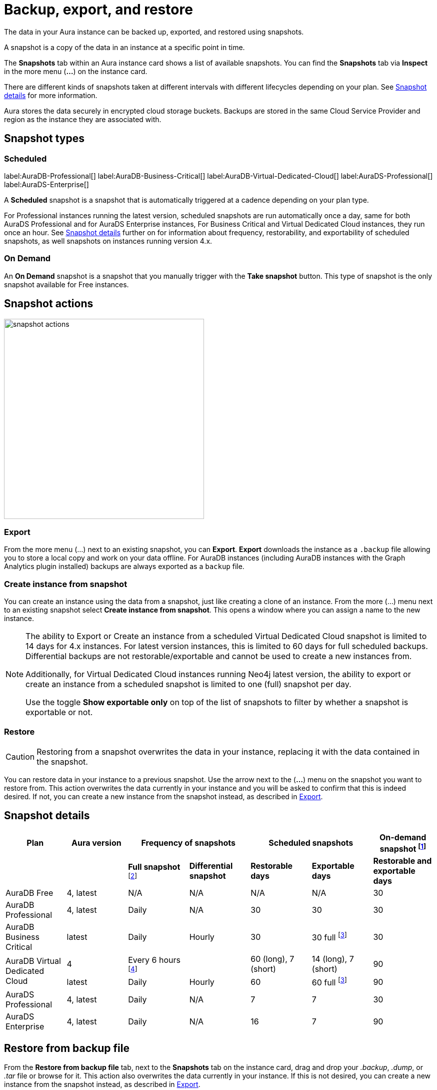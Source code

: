 [[aura-backup-restore-export]]
= Backup, export, and restore
:description: This page describes how to backup, export and restore your data from a snapshot.

The data in your Aura instance can be backed up, exported, and restored using snapshots.

A snapshot is a copy of the data in an instance at a specific point in time.

The *Snapshots* tab within an Aura instance card shows a list of available snapshots.
You can find the *Snapshots* tab via *Inspect* in the more menu (*...*) on the instance card.

There are different kinds of snapshots taken at different intervals with different lifecycles depending on your plan.
See <<snapshot-details>> for more information.


Aura stores the data securely in encrypted cloud storage buckets.
Backups are stored in the same Cloud Service Provider and region as the instance they are associated with.

== Snapshot types

=== Scheduled

label:AuraDB-Professional[]
label:AuraDB-Business-Critical[]
label:AuraDB-Virtual-Dedicated-Cloud[]
label:AuraDS-Professional[]
label:AuraDS-Enterprise[]

A *Scheduled* snapshot is a snapshot that is automatically triggered at a cadence depending on your plan type.

For Professional instances running the latest version, scheduled snapshots are run automatically once a day, same for both AuraDS Professional and for AuraDS Enterprise instances, For Business Critical and Virtual Dedicated Cloud instances, they run once an hour.
See <<snapshot-details>> further on for information about frequency, restorability, and exportability of scheduled snapshots, as well snapshots on instances running version 4.x.

=== On Demand

An *On Demand* snapshot is a snapshot that you manually trigger with the *Take snapshot* button.
This type of snapshot is the only snapshot available for Free instances.

== Snapshot actions

image::snapshot-actions.png[width=400]

[[export-create]]

=== Export

From the more menu (...) next to an existing snapshot, you can *Export*.
*Export* downloads the instance as a `.backup` file allowing you to store a local copy and work on your data offline.
For AuraDB instances (including AuraDB instances with the Graph Analytics plugin installed) backups are always exported as a `backup` file.

=== Create instance from snapshot

You can create an instance using the data from a snapshot, just like creating a clone of an instance.
From the more (...) menu next to an existing snapshot select *Create instance from snapshot*.
This opens a window where you can assign a name to the new instance.

[NOTE]
====
The ability to Export or Create an instance from a scheduled Virtual Dedicated Cloud snapshot is limited to 14 days for 4.x instances.
For latest version instances, this is limited to 60 days for full scheduled backups.
Differential backups are not restorable/exportable and cannot be used to create a new instances from.

Additionally, for Virtual Dedicated Cloud instances running Neo4j latest version, the ability to export or create an instance from a scheduled snapshot is limited to one (full) snapshot per day.

Use the toggle **Show exportable only** on top of the list of snapshots to filter by whether a snapshot is exportable or not.
====

[[restore-snapshot]]
=== Restore

[CAUTION]
====
Restoring from a snapshot overwrites the data in your instance, replacing it with the data contained in the snapshot.
====

You can restore data in your instance to a previous snapshot.
Use the arrow next to the (*...*) menu on the snapshot you want to restore from.
This action overwrites the data currently in your instance and you will be asked to confirm that this is indeed desired.
If not, you can create a new instance from the snapshot instead, as described in <<export-create>>.


[[snapshot-details]]
== Snapshot details

[cols="^,^,^,^,^,^,^",options="header"]
|===
| Plan
| Aura version
2+| Frequency of snapshots
2+| Scheduled snapshots
| On-demand snapshot footnote:1[On-demand snapshots are restorable and exportable for the same period.]

|
|
| *Full snapshot* footnote:2[The full snapshot captures the entire database, while differential snapshots record changes since the last full snapshot.]
| *Differential snapshot*
| *Restorable days*
| *Exportable days*
| *Restorable and exportable days*

| AuraDB Free
| 4, latest
| N/A
| N/A
| N/A
| N/A
| 30

| AuraDB Professional
| 4, latest
| Daily
| N/A
| 30
| 30
| 30

| AuraDB Business Critical
| latest
| Daily
| Hourly
| 30
| 30 full footnote:3[The differential snapshot is not exportable.]
| 30

.2+| AuraDB Virtual Dedicated Cloud
| 4
| Every 6 hours footnote:4[One snapshot per day has a long retention period and remaining three a shorter period.]
|
| 60 (long), 7 (short)
| 14 (long), 7 (short)
| 90

| latest
| Daily
| Hourly
| 60
| 60 full footnote:3[]
| 90

| AuraDS Professional
| 4, latest
| Daily
| N/A
| 7
| 7
| 30

| AuraDS Enterprise
| 4, latest
| Daily
| N/A
| 16
| 7
| 90
|===

[[restore-backup]]
== Restore from backup file

From the *Restore from backup file* tab, next to the *Snapshots* tab on the instance card, drag and drop your _.backup_, _.dump_, or _.tar_ file or browse for it.
This action also overwrites the data currently in your instance.
If this is not desired, you can create a new instance from the snapshot instead, as described in <<export-create>>.
